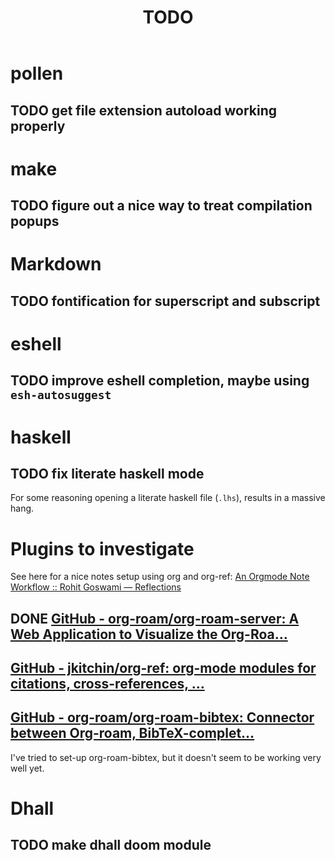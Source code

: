 #+title: TODO

* pollen
** TODO get file extension autoload working properly
* make
** TODO figure out a nice way to treat compilation popups
* Markdown
** TODO fontification for superscript and subscript
* eshell
** TODO improve eshell completion, maybe using ~esh-autosuggest~
* haskell
** TODO fix literate haskell mode
For some reasoning opening a literate haskell file (~.lhs~), results in a
massive hang.
* Plugins to investigate

See here for a nice notes setup using org and org-ref: [[https://rgoswami.me/posts/org-note-workflow/#org-ref][An Orgmode Note Workflow :: Rohit Goswami — Reflections]]

** DONE [[https://github.com/org-roam/org-roam-server][GitHub - org-roam/org-roam-server: A Web Application to Visualize the Org-Roa...]]
** [[https://github.com/jkitchin/org-ref][GitHub - jkitchin/org-ref: org-mode modules for citations, cross-references, ...]]
** [[https://github.com/org-roam/org-roam-bibtex][GitHub - org-roam/org-roam-bibtex: Connector between Org-roam, BibTeX-complet...]]

I've tried to set-up org-roam-bibtex, but it doesn't seem to be working very well yet.

* Dhall
** TODO make dhall doom module

